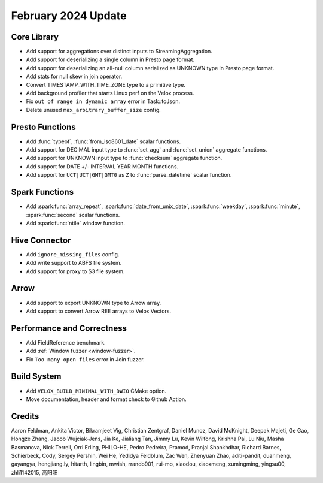********************
February 2024 Update
********************

Core Library
============

* Add support for aggregations over distinct inputs to StreamingAggregation.
* Add support for deserializing a single column in Presto page format.
* Add support for deserializing an all-null column serialized as UNKNOWN type in Presto page format.
* Add stats for null skew in join operator.
* Convert TIMESTAMP_WITH_TIME_ZONE type to a primitive type.
* Add background profiler that starts Linux perf on the Velox process.
* Fix ``out of range in dynamic array`` error in Task::toJson.
* Delete unused ``max_arbitrary_buffer_size`` config.

Presto Functions
================

* Add :func:`typeof`, :func:`from_iso8601_date` scalar functions.
* Add support for DECIMAL input type to :func:`set_agg` and :func:`set_union` aggregate functions.
* Add support for UNKNOWN input type to :func:`checksum` aggregate function.
* Add support for DATE +/- INTERVAL YEAR MONTH functions.
* Add support for ``UCT|UCT|GMT|GMT0`` as ``Z`` to :func:`parse_datetime` scalar function.

Spark Functions
===============

* Add :spark:func:`array_repeat`, :spark:func:`date_from_unix_date`, :spark:func:`weekday`, :spark:func:`minute`, :spark:func:`second` scalar functions.
* Add :spark:func:`ntile` window function.

Hive Connector
==============

* Add ``ignore_missing_files`` config.
* Add write support to ABFS file system.
* Add support for proxy to S3 file system.

Arrow
=====

* Add support to export UNKNOWN type to Arrow array.
* Add support to convert Arrow REE arrays to Velox Vectors.

Performance and Correctness
===========================

* Add FieldReference benchmark.
* Add :ref:`Window fuzzer <window-fuzzer>`.
* Fix ``Too many open files`` error in Join fuzzer.

Build System
============

* Add ``VELOX_BUILD_MINIMAL_WITH_DWIO`` CMake option.
* Move documentation, header and format check to Github Action.

Credits
=======

Aaron Feldman, Ankita Victor, Bikramjeet Vig, Christian Zentgraf, Daniel Munoz,
David McKnight, Deepak Majeti, Ge Gao, Hongze Zhang, Jacob Wujciak-Jens, Jia Ke,
Jialiang Tan, Jimmy Lu, Kevin Wilfong, Krishna Pai, Lu Niu, Masha Basmanova,
Nick Terrell, Orri Erling, PHILO-HE, Pedro Pedreira, Pramod, Pranjal Shankhdhar,
Richard Barnes, Schierbeck, Cody, Sergey Pershin, Wei He, Yedidya Feldblum,
Zac Wen, Zhenyuan Zhao, aditi-pandit, duanmeng, gayangya, hengjiang.ly, hitarth,
lingbin, mwish, rrando901, rui-mo, xiaodou, xiaoxmeng, xumingming, yingsu00,
zhli1142015, 高阳阳
